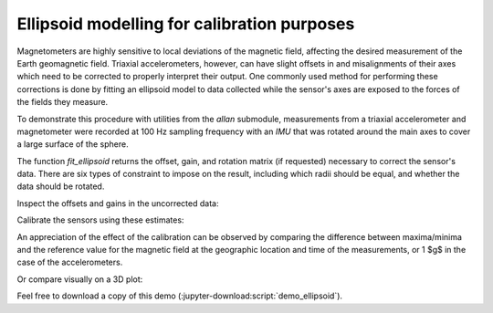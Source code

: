 .. _demo_ellipsoid-label:

==============================================
 Ellipsoid modelling for calibration purposes
==============================================

Magnetometers are highly sensitive to local deviations of the magnetic
field, affecting the desired measurement of the Earth geomagnetic field.
Triaxial accelerometers, however, can have slight offsets in and
misalignments of their axes which need to be corrected to properly
interpret their output.  One commonly used method for performing these
corrections is done by fitting an ellipsoid model to data collected while
the sensor's axes are exposed to the forces of the fields they measure.

.. jupyter-execute::

   # Set up
   import pkg_resources as pkg_rsrc
   import os.path as osp
   import xarray as xr
   import numpy as np
   import matplotlib.pyplot as plt
   import skdiveMove.imutools as imutools
   from mpl_toolkits.mplot3d import Axes3D

.. jupyter-execute::
   :hide-code:

   # boiler plate stuff to help out
   _FIG1X1 = (11, 5)
   def gen_sphere(radius=1):
       """Generate coordinates on a sphere"""
       u = np.linspace(0, 2 * np.pi, 100)
       v = np.linspace(0, np.pi, 100)
       x = radius * np.outer(np.cos(u), np.sin(v))
       y = radius * np.outer(np.sin(u), np.sin(v))
       z = radius * np.outer(np.ones(np.size(u)), np.cos(v))
       return (x, y, z)



   np.set_printoptions(precision=3, sign="+")
   %matplotlib inline

To demonstrate this procedure with utilities from the `allan` submodule,
measurements from a triaxial accelerometer and magnetometer were recorded
at 100 Hz sampling frequency with an `IMU` that was rotated around the main
axes to cover a large surface of the sphere.

.. jupyter-execute::
   :linenos:

   icdf = (pkg_rsrc
           .resource_filename("skdiveMove",
	                      osp.join("tests", "data", "gertrude",
			               "magnt_accel_calib.nc")))
   magnt_accel = xr.load_dataset(icdf)
   magnt = magnt_accel["magnetic_density"].to_numpy()
   accel = magnt_accel["acceleration"].to_numpy()

The function `fit_ellipsoid` returns the offset, gain, and rotation matrix
(if requested) necessary to correct the sensor's data.  There are six types
of constraint to impose on the result, including which radii should be
equal, and whether the data should be rotated.

.. jupyter-execute::
   :linenos:

   # Here, a symmetrical constraint whereby any plane passing through the
   # origin is used, with all radii equal to each other
   magnt_off, magnt_gain, _ = imutools.fit_ellipsoid(magnt, f="sxyz")
   accel_off, accel_gain, _ = imutools.fit_ellipsoid(accel, f="sxyz")

Inspect the offsets and gains in the uncorrected data:

.. jupyter-execute::
   :hide-code:

   print("Magnetometer offsets [uT]: x={:.2f}, y={:.2f}, z={:.2f};"
         .format(*magnt_off),
         "gains [uT]: x={:.2f}, y={:.2f}, z={:.2f}".format(*magnt_gain))
   print("Accelerometer offsets [g]: x={:.3f}, y={:.3f}, z={:.3f};"
         .format(*accel_off),
         "gains [g]: x={:.3f}, y={:.3f}, z={:.3f}".format(*accel_gain))

Calibrate the sensors using these estimates:

.. jupyter-execute::
   :linenos:

   magnt_refr = 56.9
   magnt_corr = imutools.apply_ellipsoid(magnt, offset=magnt_off,
   	      				 gain=magnt_gain,
                                         rotM=np.diag(np.ones(3)),
			  		 ref_r=magnt_refr)
   accel_corr = imutools.apply_ellipsoid(accel, offset=accel_off,
                                         gain=accel_gain,
			 		 rotM=np.diag(np.ones(3)),
					 ref_r=1.0)

An appreciation of the effect of the calibration can be observed by
comparing the difference between maxima/minima and the reference value for
the magnetic field at the geographic location and time of the
measurements, or 1 $g$ in the case of the accelerometers.

.. jupyter-execute::
   :linenos:

   magnt_refr_diff = [np.abs(magnt.max(axis=0)) - magnt_refr,
                      np.abs(magnt.min(axis=0)) - magnt_refr]
   magnt_corr_refr_diff = [np.abs(magnt_corr.max(axis=0)) - magnt_refr,
                           np.abs(magnt_corr.min(axis=0)) - magnt_refr]

   accel_refr_diff = [np.abs(accel.max(axis=0)) - 1.0,
                      np.abs(accel.min(axis=0)) - 1.0]
   accel_corr_refr_diff = [np.abs(accel_corr.max(axis=0)) - 1.0,
                           np.abs(accel_corr.min(axis=0)) - 1.0]

.. jupyter-execute::
   :hide-code:

   print("Uncorrected magnetometer difference to reference [uT]:")
   print("maxima: x={:.2f}, y={:.2f}, z={:.2f};"
         .format(*magnt_refr_diff[0]),
         "minima: x={:.2f}, y={:.2f}, z={:.2f}"
	 .format(*magnt_refr_diff[1]))
   print("Corrected magnetometer difference to reference [uT]:")
   print("maxima: x={:.2f}, y={:.2f}, z={:.2f};"
         .format(*magnt_corr_refr_diff[0]),
         "minima: x={:.2f}, y={:.2f}, z={:.2f}"
	 .format(*magnt_corr_refr_diff[1]))

   print("Uncorrected accelerometer difference to reference [g]:")
   print("maxima: x={:.2f}, y={:.2f}, z={:.2f};"
         .format(*accel_refr_diff[0]),
         "minima: x={:.2f}, y={:.2f}, z={:.2f}"
	 .format(*accel_refr_diff[1]))
   print("Corrected accelerometer difference to reference [g]:")
   print("maxima: x={:.2f}, y={:.2f}, z={:.2f};"
         .format(*accel_corr_refr_diff[0]),
         "minima: x={:.2f}, y={:.2f}, z={:.2f}"
	 .format(*accel_corr_refr_diff[1]))

Or compare visually on a 3D plot:

.. jupyter-execute::
   :hide-code:

   _FIG1X2 = [13, 7]
   fig = plt.figure(figsize=_FIG1X2)
   ax0 = fig.add_subplot(121, projection="3d")
   ax1 = fig.add_subplot(122, projection="3d")
   ax0.set_xlabel(r"x [$\mu T$]")
   ax0.set_ylabel(r"y [$\mu T$]")
   ax0.set_zlabel(r"z [$\mu T$]")
   ax1.set_xlabel(r"x [$g$]")
   ax1.set_ylabel(r"y [$g$]")
   ax1.set_zlabel(r"z [$g$]")

   ax0.plot_surface(*gen_sphere(magnt_refr), rstride=4, cstride=4, color="c",
                    linewidth=0, alpha=0.3)
   ax1.plot_surface(*gen_sphere(), rstride=4, cstride=4, color="c",
                    linewidth=0, alpha=0.3)
   ax0.plot(magnt[:, 0], magnt[:, 1], magnt[:, 2],
            marker=".", linestyle="none", markersize=0.5,
            label="uncorrected")
   ax0.plot(magnt_corr[:, 0], magnt_corr[:, 1], magnt_corr[:, 2],
            marker=".", linestyle="none", markersize=0.5,
            label="corrected")
   ax1.plot(accel[:, 0], accel[:, 1], accel[:, 2],
            marker=".", linestyle="none", markersize=0.5,
            label="uncorrected")
   ax1.plot(accel_corr[:, 0], accel_corr[:, 1], accel_corr[:, 2],
            marker=".", linestyle="none", markersize=0.5,
            label="corrected")
   l1, lbl1 = fig.axes[-1].get_legend_handles_labels()
   fig.legend(l1, lbl1, loc="lower center", borderaxespad=0, frameon=False,
              markerscale=12)
   ax0.view_init(22, azim=-142)
   ax1.view_init(22, azim=-142)
   plt.tight_layout()


Feel free to download a copy of this demo
(:jupyter-download:script:`demo_ellipsoid`).
